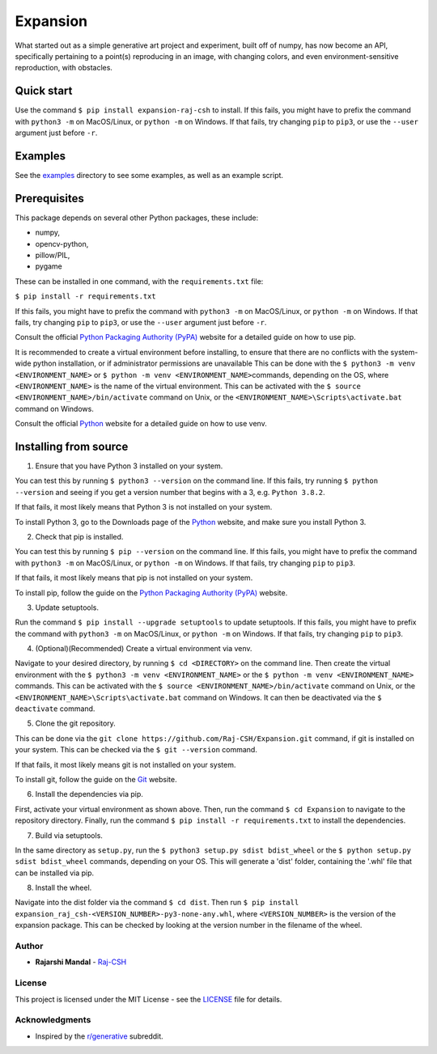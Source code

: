 Expansion
=========

.. image:: examples/500x500_single_point_full.png
   :width: 500
   :alt: Full Example 1

.. image:: examples/500x500_random_single_point_full.png
   :width: 500
   :alt: Full Example 2

What started out as a simple generative art project and experiment,
built off of numpy, has now become an API, specifically pertaining to a
point(s) reproducing in an image, with changing colors, and even
environment-sensitive reproduction, with obstacles.

Quick start
~~~~~~~~~~~

Use the command ``$ pip install expansion-raj-csh`` to install. If this
fails, you might have to prefix the command with ``python3 -m`` on
MacOS/Linux, or ``python -m`` on Windows. If that fails, try changing
``pip`` to ``pip3``, or use the ``--user`` argument just before ``-r``.

Examples
~~~~~~~~

See the `examples <examples/>`__ directory to see some examples, as well
as an example script.

Prerequisites
~~~~~~~~~~~~~

This package depends on several other Python packages, these include:

-  numpy,
-  opencv-python,
-  pillow/PIL,
-  pygame

These can be installed in one command, with the ``requirements.txt``
file:

``$ pip install -r requirements.txt``

If this fails, you might have to prefix the command with ``python3 -m``
on MacOS/Linux, or ``python -m`` on Windows. If that fails, try changing
``pip`` to ``pip3``, or use the ``--user`` argument just before ``-r``.

Consult the official `Python Packaging Authority
(PyPA) <https://pip.pypa.io/en/stable/>`__ website for a detailed guide
on how to use pip.

It is recommended to create a virtual environment before installing, to
ensure that there are no conflicts with the system-wide python
installation, or if administrator permissions are unavailable This can
be done with the ``$ python3 -m venv <ENVIRONMENT_NAME>`` or
``$ python -m venv <ENVIRONMENT_NAME>``\ commands, depending on the OS,
where ``<ENVIRONMENT_NAME>`` is the name of the virtual environment.
This can be activated with the
``$ source <ENVIRONMENT_NAME>/bin/activate`` command on Unix, or the
``<ENVIRONMENT_NAME>\Scripts\activate.bat`` command on Windows.

Consult the official
`Python <https://docs.python.org/3/library/venv.html>`__ website for a
detailed guide on how to use venv.

Installing from source
~~~~~~~~~~~~~~~~~~~~~~

1. Ensure that you have Python 3 installed on your system.

You can test this by running ``$ python3 --version`` on the command
line. If this fails, try running ``$ python --version`` and seeing if
you get a version number that begins with a 3, e.g. ``Python 3.8.2``.

If that fails, it most likely means that Python 3 is not installed on
your system.

To install Python 3, go to the Downloads page of the
`Python <https://www.python.org/downloads/>`__ website, and make sure
you install Python 3.

2. Check that pip is installed.

You can test this by running ``$ pip --version`` on the command line. If
this fails, you might have to prefix the command with ``python3 -m`` on
MacOS/Linux, or ``python -m`` on Windows. If that fails, try changing
``pip`` to ``pip3``.

If that fails, it most likely means that pip is not installed on your
system.

To install pip, follow the guide on the `Python Packaging Authority
(PyPA) <https://pip.pypa.io/en/stable/installing/>`__ website.

3. Update setuptools.

Run the command ``$ pip install --upgrade setuptools`` to update
setuptools. If this fails, you might have to prefix the command with
``python3 -m`` on MacOS/Linux, or ``python -m`` on Windows. If that
fails, try changing ``pip`` to ``pip3``.

4. (Optional)(Recommended) Create a virtual environment via venv.

Navigate to your desired directory, by running ``$ cd <DIRECTORY>`` on
the command line. Then create the virtual environment with the
``$ python3 -m venv <ENVIRONMENT_NAME>`` or the
``$ python -m venv <ENVIRONMENT_NAME>`` commands. This can be activated
with the ``$ source <ENVIRONMENT_NAME>/bin/activate`` command on Unix,
or the ``<ENVIRONMENT_NAME>\Scripts\activate.bat`` command on Windows.
It can then be deactivated via the ``$ deactivate`` command.

5. Clone the git repository.

This can be done via the
``git clone https://github.com/Raj-CSH/Expansion.git`` command, if git
is installed on your system. This can be checked via the
``$ git --version`` command.

If that fails, it most likely means git is not installed on your system.

To install git, follow the guide on the
`Git <https://git-scm.com/book/en/v2/Getting-Started-Installing-Git>`__
website.

6. Install the dependencies via pip.

First, activate your virtual environment as shown above. Then, run the
command ``$ cd Expansion`` to navigate to the repository directory.
Finally, run the command ``$ pip install -r requirements.txt`` to
install the dependencies.

7. Build via setuptools.

In the same directory as ``setup.py``, run the
``$ python3 setup.py sdist bdist_wheel`` or the
``$ python setup.py sdist bdist_wheel`` commands, depending on your OS.
This will generate a 'dist' folder, containing the '.whl' file that can
be installed via pip.

8. Install the wheel.

Navigate into the dist folder via the command ``$ cd dist``. Then run
``$ pip install expansion_raj_csh-<VERSION_NUMBER>-py3-none-any.whl``,
where ``<VERSION_NUMBER>`` is the version of the expansion package. This
can be checked by looking at the version number in the filename of the
wheel.

Author
------

-  **Rajarshi Mandal** - `Raj-CSH <https://github.com/Raj-CSH>`__

License
-------

This project is licensed under the MIT License - see the
`LICENSE <LICENSE>`__ file for details.

Acknowledgments
---------------

-  Inspired by the
   `r/generative <https://www.reddit.com/r/generative/>`__ subreddit.

.. |Full Example| image:: examples/500x500_single_point_full.png
.. |Full Example 2| image:: examples/500x500_random_single_point_full.png
